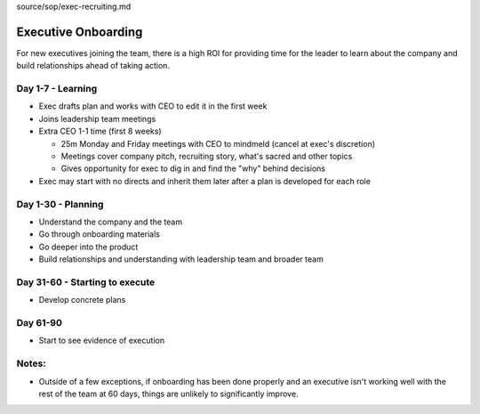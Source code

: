 source/sop/exec-recruiting.md

Executive Onboarding 
====================

For new executives joining the team, there is a high ROI for providing time for the leader to learn about the company and build relationships ahead of taking action. 

Day 1-7 - Learning 
----------------------------
- Exec drafts plan and works with CEO to edit it in the first week 
- Joins leadership team meetings 
- Extra CEO 1-1 time (first 8 weeks)  

  - 25m Monday and Friday meetings with CEO to mindmeld (cancel at exec's discretion) 
  - Meetings cover company pitch, recruiting story, what's sacred and other topics 
  - Gives opportunity for exec to dig in and find the "why" behind decisions  
  
- Exec may start with no directs and inherit them later after a plan is developed for each role   

Day 1-30 - Planning 
----------------------------
- Understand the company and the team 
- Go through onboarding materials 
- Go deeper into the product 
- Build relationships and understanding with leadership team and broader team 

Day 31-60 - Starting to execute 
----------------------------
- Develop concrete plans 

Day 61-90 
----------------------------
- Start to see evidence of execution 

Notes: 
----------------------------
- Outside of a few exceptions, if onboarding has been done properly and an executive isn't working well with the rest of the team at 60 days, things are unlikely to significantly improve.
